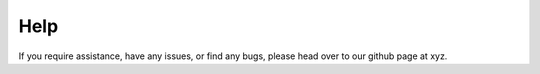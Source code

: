 Help
====

If you require assistance, have any issues, or find any bugs, please head over to our github page at xyz.
